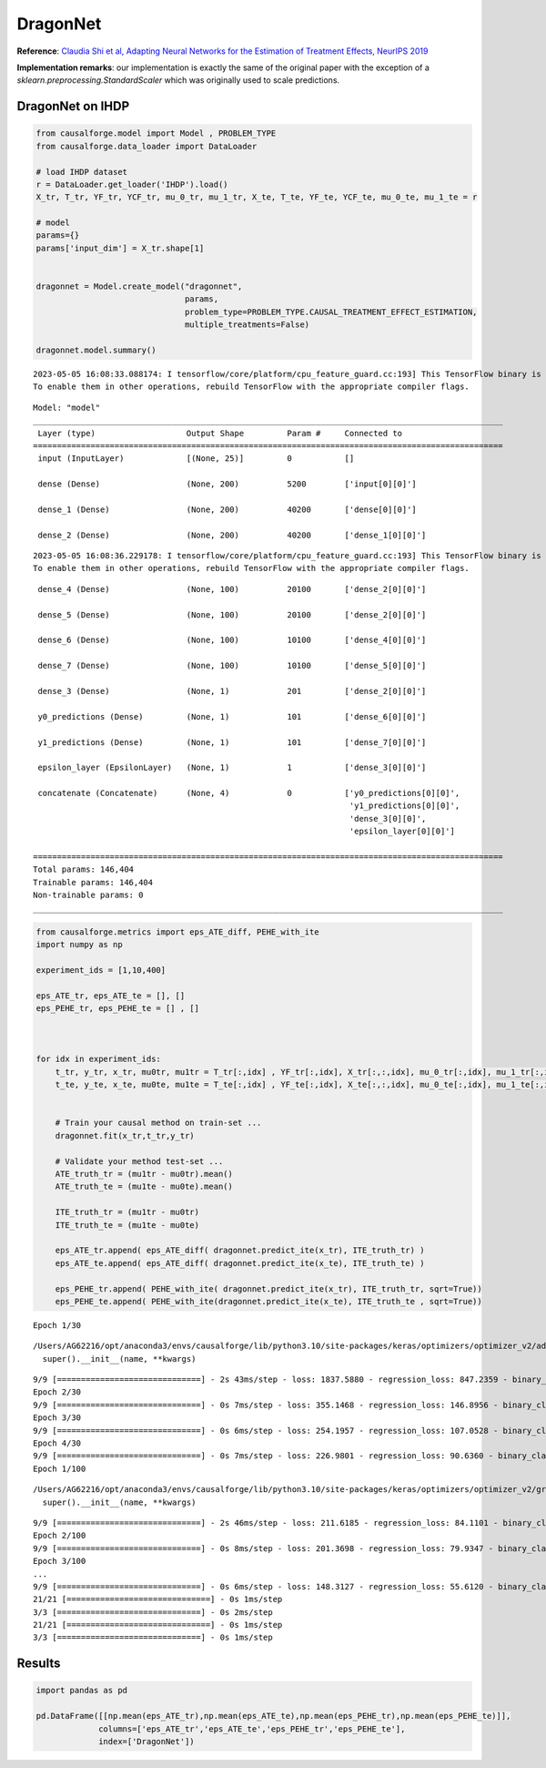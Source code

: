DragonNet
=========

**Reference**: `Claudia Shi et al, Adapting Neural Networks for the
Estimation of Treatment Effects, NeurIPS
2019 <https://arxiv.org/pdf/1906.02120v2.pdf>`__

**Implementation remarks**: our implementation is exactly the same of
the original paper with the exception of a
*sklearn.preprocessing.StandardScaler* which was originally used to
scale predictions.

DragonNet on IHDP
-----------------

.. code:: python

    from causalforge.model import Model , PROBLEM_TYPE
    from causalforge.data_loader import DataLoader 
    
    # load IHDP dataset 
    r = DataLoader.get_loader('IHDP').load()
    X_tr, T_tr, YF_tr, YCF_tr, mu_0_tr, mu_1_tr, X_te, T_te, YF_te, YCF_te, mu_0_te, mu_1_te = r
    
    # model 
    params={}
    params['input_dim'] = X_tr.shape[1] 
        
        
    dragonnet = Model.create_model("dragonnet",
                                   params,
                                   problem_type=PROBLEM_TYPE.CAUSAL_TREATMENT_EFFECT_ESTIMATION, 
                                   multiple_treatments=False)
    
    dragonnet.model.summary()


.. parsed-literal::

    2023-05-05 16:08:33.088174: I tensorflow/core/platform/cpu_feature_guard.cc:193] This TensorFlow binary is optimized with oneAPI Deep Neural Network Library (oneDNN) to use the following CPU instructions in performance-critical operations:  SSE4.1 SSE4.2 AVX AVX2 FMA
    To enable them in other operations, rebuild TensorFlow with the appropriate compiler flags.


.. parsed-literal::

    Model: "model"
    __________________________________________________________________________________________________
     Layer (type)                   Output Shape         Param #     Connected to                     
    ==================================================================================================
     input (InputLayer)             [(None, 25)]         0           []                               
                                                                                                      
     dense (Dense)                  (None, 200)          5200        ['input[0][0]']                  
                                                                                                      
     dense_1 (Dense)                (None, 200)          40200       ['dense[0][0]']                  
                                                                                                      
     dense_2 (Dense)                (None, 200)          40200       ['dense_1[0][0]']                
                                                                                                      


.. parsed-literal::

    2023-05-05 16:08:36.229178: I tensorflow/core/platform/cpu_feature_guard.cc:193] This TensorFlow binary is optimized with oneAPI Deep Neural Network Library (oneDNN) to use the following CPU instructions in performance-critical operations:  SSE4.1 SSE4.2 AVX AVX2 FMA
    To enable them in other operations, rebuild TensorFlow with the appropriate compiler flags.


.. parsed-literal::

     dense_4 (Dense)                (None, 100)          20100       ['dense_2[0][0]']                
                                                                                                      
     dense_5 (Dense)                (None, 100)          20100       ['dense_2[0][0]']                
                                                                                                      
     dense_6 (Dense)                (None, 100)          10100       ['dense_4[0][0]']                
                                                                                                      
     dense_7 (Dense)                (None, 100)          10100       ['dense_5[0][0]']                
                                                                                                      
     dense_3 (Dense)                (None, 1)            201         ['dense_2[0][0]']                
                                                                                                      
     y0_predictions (Dense)         (None, 1)            101         ['dense_6[0][0]']                
                                                                                                      
     y1_predictions (Dense)         (None, 1)            101         ['dense_7[0][0]']                
                                                                                                      
     epsilon_layer (EpsilonLayer)   (None, 1)            1           ['dense_3[0][0]']                
                                                                                                      
     concatenate (Concatenate)      (None, 4)            0           ['y0_predictions[0][0]',         
                                                                      'y1_predictions[0][0]',         
                                                                      'dense_3[0][0]',                
                                                                      'epsilon_layer[0][0]']          
                                                                                                      
    ==================================================================================================
    Total params: 146,404
    Trainable params: 146,404
    Non-trainable params: 0
    __________________________________________________________________________________________________


.. code:: python

    from causalforge.metrics import eps_ATE_diff, PEHE_with_ite
    import numpy as np
    
    experiment_ids = [1,10,400]
    
    eps_ATE_tr, eps_ATE_te = [], []
    eps_PEHE_tr, eps_PEHE_te = [] , [] 
    
    
    
    for idx in experiment_ids:    
        t_tr, y_tr, x_tr, mu0tr, mu1tr = T_tr[:,idx] , YF_tr[:,idx], X_tr[:,:,idx], mu_0_tr[:,idx], mu_1_tr[:,idx] 
        t_te, y_te, x_te, mu0te, mu1te = T_te[:,idx] , YF_te[:,idx], X_te[:,:,idx], mu_0_te[:,idx], mu_1_te[:,idx]  
        
        
        # Train your causal method on train-set ...
        dragonnet.fit(x_tr,t_tr,y_tr)
    
        # Validate your method test-set ... 
        ATE_truth_tr = (mu1tr - mu0tr).mean()
        ATE_truth_te = (mu1te - mu0te).mean()
        
        ITE_truth_tr = (mu1tr - mu0tr)
        ITE_truth_te = (mu1te - mu0te)
        
        eps_ATE_tr.append( eps_ATE_diff( dragonnet.predict_ite(x_tr), ITE_truth_tr) )
        eps_ATE_te.append( eps_ATE_diff( dragonnet.predict_ite(x_te), ITE_truth_te) )
        
        eps_PEHE_tr.append( PEHE_with_ite( dragonnet.predict_ite(x_tr), ITE_truth_tr, sqrt=True))
        eps_PEHE_te.append( PEHE_with_ite(dragonnet.predict_ite(x_te), ITE_truth_te , sqrt=True))
            


.. parsed-literal::

    Epoch 1/30


.. parsed-literal::

    /Users/AG62216/opt/anaconda3/envs/causalforge/lib/python3.10/site-packages/keras/optimizers/optimizer_v2/adam.py:114: UserWarning: The `lr` argument is deprecated, use `learning_rate` instead.
      super().__init__(name, **kwargs)


.. parsed-literal::

    9/9 [==============================] - 2s 43ms/step - loss: 1837.5880 - regression_loss: 847.2359 - binary_classification_loss: 35.7781 - treatment_accuracy: 0.7672 - track_epsilon: 0.0607 - val_loss: 402.8440 - val_regression_loss: 140.5852 - val_binary_classification_loss: 21.5544 - val_treatment_accuracy: 0.8006 - val_track_epsilon: 0.0610 - lr: 0.0010
    Epoch 2/30
    9/9 [==============================] - 0s 7ms/step - loss: 355.1468 - regression_loss: 146.8956 - binary_classification_loss: 30.7850 - treatment_accuracy: 0.8042 - track_epsilon: 0.0616 - val_loss: 186.1139 - val_regression_loss: 57.0438 - val_binary_classification_loss: 20.9781 - val_treatment_accuracy: 0.8006 - val_track_epsilon: 0.0606 - lr: 0.0010
    Epoch 3/30
    9/9 [==============================] - 0s 6ms/step - loss: 254.1957 - regression_loss: 107.0528 - binary_classification_loss: 30.1929 - treatment_accuracy: 0.8069 - track_epsilon: 0.0597 - val_loss: 217.4558 - val_regression_loss: 70.0112 - val_binary_classification_loss: 21.2913 - val_treatment_accuracy: 0.8006 - val_track_epsilon: 0.0595 - lr: 0.0010
    Epoch 4/30
    9/9 [==============================] - 0s 7ms/step - loss: 226.9801 - regression_loss: 90.6360 - binary_classification_loss: 29.8652 - treatment_accuracy: 0.8069 - track_epsilon: 0.0597 - val_loss: 205.2203 - val_regression_loss: 63.8470 - val_binary_classification_loss: 20.7406 - val_treatment_accuracy: 0.8006 - val_track_epsilon: 0.0594 - lr: 0.0010
    Epoch 1/100


.. parsed-literal::

    /Users/AG62216/opt/anaconda3/envs/causalforge/lib/python3.10/site-packages/keras/optimizers/optimizer_v2/gradient_descent.py:111: UserWarning: The `lr` argument is deprecated, use `learning_rate` instead.
      super().__init__(name, **kwargs)


.. parsed-literal::

    9/9 [==============================] - 2s 46ms/step - loss: 211.6185 - regression_loss: 84.1101 - binary_classification_loss: 29.5777 - treatment_accuracy: 0.8096 - track_epsilon: 0.0494 - val_loss: 187.8485 - val_regression_loss: 57.8545 - val_binary_classification_loss: 20.9967 - val_treatment_accuracy: 0.8006 - val_track_epsilon: 0.0354 - lr: 1.0000e-05
    Epoch 2/100
    9/9 [==============================] - 0s 8ms/step - loss: 201.3698 - regression_loss: 79.9347 - binary_classification_loss: 29.4149 - treatment_accuracy: 0.8123 - track_epsilon: 0.0361 - val_loss: 173.2833 - val_regression_loss: 52.0208 - val_binary_classification_loss: 20.9611 - val_treatment_accuracy: 0.8006 - val_track_epsilon: 0.0361 - lr: 1.0000e-05
    Epoch 3/100
    ...
    9/9 [==============================] - 0s 6ms/step - loss: 148.3127 - regression_loss: 55.6120 - binary_classification_loss: 27.1335 - treatment_accuracy: 0.8009 - track_epsilon: 0.0145 - val_loss: 218.1645 - val_regression_loss: 106.4683 - val_binary_classification_loss: 18.0388 - val_treatment_accuracy: 0.9062 - val_track_epsilon: 0.0144 - lr: 6.2500e-07
    21/21 [==============================] - 0s 1ms/step
    3/3 [==============================] - 0s 2ms/step
    21/21 [==============================] - 0s 1ms/step
    3/3 [==============================] - 0s 1ms/step


Results
-------

.. code:: python

    import pandas as pd 
    
    pd.DataFrame([[np.mean(eps_ATE_tr),np.mean(eps_ATE_te),np.mean(eps_PEHE_tr),np.mean(eps_PEHE_te)]],
                 columns=['eps_ATE_tr','eps_ATE_te','eps_PEHE_tr','eps_PEHE_te'], 
                 index=['DragonNet'])




.. raw:: html

    <div>
    <style scoped>
        .dataframe tbody tr th:only-of-type {
            vertical-align: middle;
        }
    
        .dataframe tbody tr th {
            vertical-align: top;
        }
    
        .dataframe thead th {
            text-align: right;
        }
    </style>
    <table border="1" class="dataframe">
      <thead>
        <tr style="text-align: right;">
          <th></th>
          <th>eps_ATE_tr</th>
          <th>eps_ATE_te</th>
          <th>eps_PEHE_tr</th>
          <th>eps_PEHE_te</th>
        </tr>
      </thead>
      <tbody>
        <tr>
          <th>DragonNet</th>
          <td>0.091358</td>
          <td>0.080693</td>
          <td>0.654876</td>
          <td>0.649264</td>
        </tr>
      </tbody>
    </table>
    </div>


